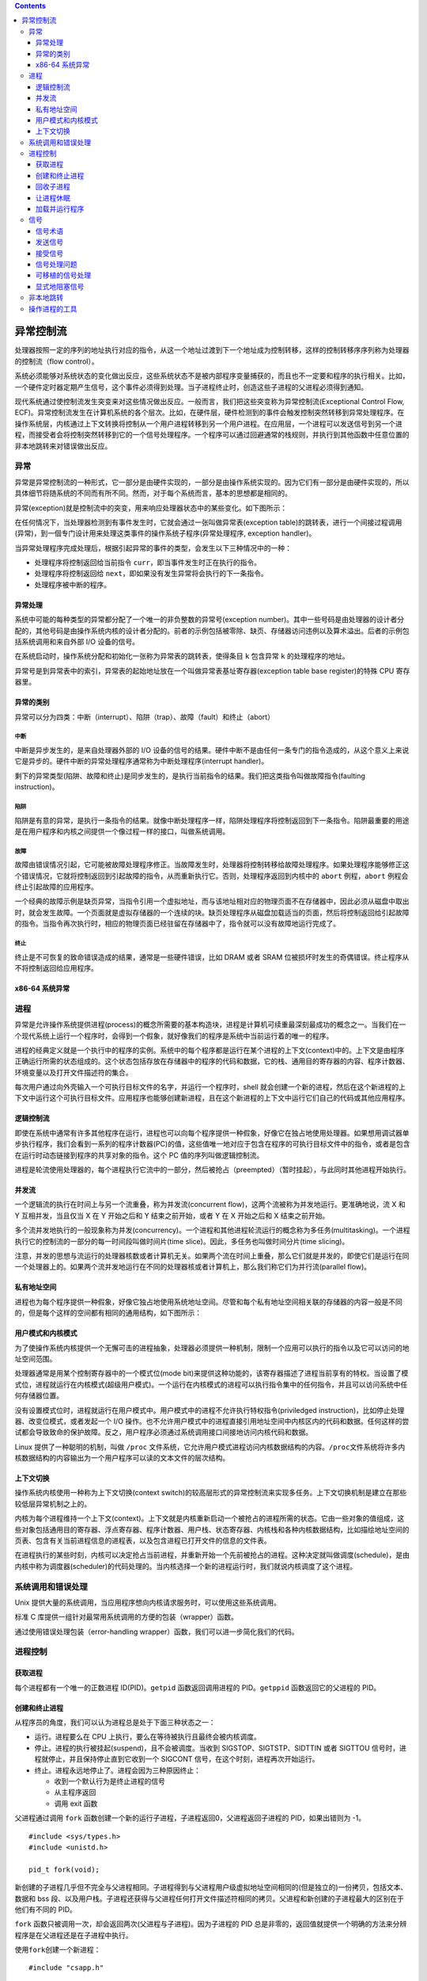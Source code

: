 .. contents::
   :depth: 3
..

异常控制流
==========

处理器按照一定的序列的地址执行对应的指令，从这一个地址过渡到下一个地址成为控制转移，这样的控制转移序序列称为处理器的控制流（flow
control）。

系统必须能够对系统状态的变化做出反应，这些系统状态不是被内部程序变量捕获的，而且也不一定要和程序的执行相关。比如，一个硬件定时器定期产生信号，这个事件必须得到处理。当子进程终止时，创造这些子进程的父进程必须得到通知。

现代系统通过使控制流发生突变来对这些情况做出反应。一般而言，我们把这些突变称为异常控制流(Exceptional
Control Flow,
ECF)。异常控制流发生在计算机系统的各个层次。比如，在硬件层，硬件检测到的事件会触发控制突然转移到异常处理程序。在操作系统层，内核通过上下文转换将控制从一个用户进程转移到另一个用户进程。在应用层，一个进程可以发送信号到另一个进程，而接受者会将控制突然转移到它的一个信号处理程序。一个程序可以通过回避通常的栈规则，并执行到其他函数中任意位置的非本地跳转来对错误做出反应。

异常
----

异常是异常控制流的一种形式，它一部分是由硬件实现的，一部分是由操作系统实现的。因为它们有一部分是由硬件实现的，所以具体细节将随系统的不同而有所不同。然而，对于每个系统而言，基本的思想都是相同的。

异常(exception)就是控制流中的突变，用来响应处理器状态中的某些变化。如下图所示：

|image0|

在任何情况下，当处理器检测到有事件发生时，它就会通过一张叫做异常表(exception
table)的跳转表，进行一个间接过程调用(异常)，到一個专门设计用来处理这类事件的操作系统子程序(异常处理程序,
exception handler)。

当异常处理程序完成处理后，根据引起异常的事件的类型，会发生以下三种情况中的一种：

-  处理程序将控制返回给当前指令
   ``curr``\ ，即当事件发生时正在执行的指令。
-  处理程序将控制返回给
   ``next``\ ，即如果没有发生异常将会执行的下一条指令。
-  处理程序被中断的程序。

异常处理
~~~~~~~~

系统中可能的每种类型的异常都分配了一个唯一的非负整数的异常号(exception
number)。其中一些号码是由处理器的设计者分配的，其他号码是由操作系统内核的设计者分配的。前者的示例包括被零除、缺页、存储器访问违例以及算术溢出。后者的示例包括系统调用和来自外部
I/O 设备的信号。

在系统启动时，操作系统分配和初始化一张称为异常表的跳转表，使得条目 ``k``
包含异常 ``k`` 的处理程序的地址。

|image1|

异常号是到异常表中的索引，异常表的起始地址放在一个叫做异常表基址寄存器(exception
table base register)的特殊 CPU 寄存器里。

异常的类别
~~~~~~~~~~

异常可以分为四类：中断（interrupt）、陷阱（trap）、故障（fault）和终止（abort）

|image2|

中断
^^^^

中断是异步发生的，是来自处理器外部的 I/O
设备的信号的结果。硬件中断不是由任何一条专门的指令造成的，从这个意义上来说它是异步的。硬件中断的异常处理程序通常称为中断处理程序(interrupt
handler)。

|image3|

剩下的异常类型(陷阱、故障和终止)是同步发生的，是执行当前指令的结果。我们把这类指令叫做故障指令(faulting
instruction)。

陷阱
^^^^

陷阱是有意的异常，是执行一条指令的结果。就像中断处理程序一样，陷阱处理程序将控制返回到下一条指令。陷阱最重要的用途是在用户程序和内核之间提供一个像过程一样的接口，叫做系统调用。

|image4|

故障
^^^^

故障由错误情况引起，它可能被故障处理程序修正。当故障发生时，处理器将控制转移给故障处理程序。如果处理程序能够修正这个错误情况，它就将控制返回到引起故障的指令，从而重新执行它。否则，处理程序返回到内核中的
``abort`` 例程，\ ``abort`` 例程会终止引起故障的应用程序。

|image5|

一个经典的故障示例是缺页异常，当指令引用一个虚拟地址，而与该地址相对应的物理页面不在存储器中，因此必须从磁盘中取出时，就会发生故障。一个页面就是虚拟存储器的一个连续的块。缺页处理程序从磁盘加载适当的页面，然后将控制返回给引起故障的指令。当指令再次执行时，相应的物理页面已经驻留在存储器中了，指令就可以没有故障地运行完成了。

终止
^^^^

终止是不可恢复的致命错误造成的结果，通常是一些硬件错误，比如 DRAM 或者
SRAM 位被损坏时发生的奇偶错误。终止程序从不将控制返回给应用程序。

|image6|

x86-64 系统异常
~~~~~~~~~~~~~~~

|image7|

进程
----

异常是允许操作系统提供进程(process)的概念所需要的基本构造块，进程是计算机可续重最深刻最成功的概念之一。当我们在一个现代系统上运行一个程序时，会得到一个假象，就好像我们的程序是系统中当前运行着的唯一的程序。

进程的经典定义就是一个执行中的程序的实例。系统中的每个程序都是运行在某个进程的上下文(context)中的。上下文是由程序正确运行所需的状态组成的。这个状态包括存放在存储器中的程序的代码和数据，它的栈、通用目的寄存器的内容、程序计数器、环境变量以及打开文件描述符的集合。

每次用户通过向外壳输入一个可执行目标文件的名字，并运行一个程序时，shell
就会创建一个新的进程，然后在这个新进程的上下文中运行这个可执行目标文件。应用程序也能够创建新进程，且在这个新进程的上下文中运行它们自己的代码或其他应用程序。

逻辑控制流
~~~~~~~~~~

即使在系统中通常有许多其他程序在运行，进程也可以向每个程序提供一种假象，好像它在独占地使用处理器。如果想用调试器单步执行程序，我们会看到一系列的程序计数器(PC)的值，这些值唯一地对应于包含在程序的可执行目标文件中的指令，或者是包含在运行时动态链接到程序的共享对象的指令。这个
PC 值的序列叫做逻辑控制流。

|image8|

进程是轮流使用处理器的，每个进程执行它流中的一部分，然后被抢占（preempted）（暂时挂起），与此同时其他进程开始执行。

并发流
~~~~~~

一个逻辑流的执行在时间上与另一个流重叠，称为并发流(concurrent
flow)，这两个流被称为并发地运行。更准确地说，流 X 和 Y
互相并发，当且仅当 X 在 Y 开始之后和 Y 结束之前开始，或者 Y 在 X
开始之后和 X 结束之前开始。

多个流并发地执行的一般现象称为并发(concurrency)。一个进程和其他进程轮流运行的概念称为多任务(multitasking)。一个进程执行它的控制流的一部分的每一时间段叫做时间片(time
slice)。因此，多任务也叫做时间分片(time slicing)。

注意，并发的思想与流运行的处理器核数或者计算机无关。如果两个流在时间上重叠，那么它们就是并发的，即使它们是运行在同一个处理器上的。如果两个流并发地运行在不同的处理器核或者计算机上，那么我们称它们为并行流(parallel
flow)。

私有地址空间
~~~~~~~~~~~~

进程也为每个程序提供一种假象，好像它独占地使用系统地址空间。尽管和每个私有地址空间相关联的存储器的内容一般是不同的，但是每个这样的空间都有相同的通用结构，如下图所示：

|image9|

用户模式和内核模式
~~~~~~~~~~~~~~~~~~

为了使操作系统内核提供一个无懈可击的进程抽象，处理器必须提供一种机制，限制一个应用可以执行的指令以及它可以访问的地址空间范围。

处理器通常是用某个控制寄存器中的一个模式位(mode
bit)来提供这种功能的，该寄存器描述了进程当前享有的特权。当设置了模式位，进程就运行在内核模式(超级用户模式)。一个运行在内核模式的进程可以执行指令集中的任何指令，并且可以访问系统中任何存储器位置。

没有设置模式位时，进程就运行在用户模式中。用户模式中的进程不允许执行特权指令(priviledged
instruction)，比如停止处理器、改变位模式，或者发起一个 I/O
操作。也不允许用户模式中的进程直接引用地址空间中内核区内的代码和数据。任何这样的尝试都会导致致命的保护故障。反之，用户程序必须通过系统调用接口间接地访问内核代码和数据。

Linux 提供了一种聪明的机制，叫做 ``/proc``
文件系统，它允许用户模式进程访问内核数据结构的内容。\ ``/proc``\ 文件系统将许多内核数据结构的内容输出为一个用户程序可以读的文本文件的层次结构。

上下文切换
~~~~~~~~~~

操作系统内核使用一种称为上下文切换(context
switch)的较高层形式的异常控制流来实现多任务。上下文切换机制是建立在那些较低层异常机制之上的。

内核为每个进程维持一个上下文(context)。上下文就是内核重新启动一个被抢占的进程所需的状态。它由一些对象的值组成，这些对象包括通用目的寄存器、浮点寄存器、程序计数器、用户栈、状态寄存器、内核栈和各种内核数据结构，比如描绘地址空间的页表、包含有关当前进程信息的进程表，以及包含进程已打开文件的信息的文件表。

在进程执行的某些时刻，内核可以决定抢占当前进程，并重新开始一个先前被抢占的进程。这种决定就叫做调度(schedule)，是由内核中称为调度器(scheduler)的代码处理的。当内核选择一个新的进程运行时，我们就说内核调度了这个进程。

|image10|

系统调用和错误处理
------------------

Unix
提供大量的系统调用，当应用程序想向内核请求服务时，可以使用这些系统调用。

标准 C 库提供一组针对最常用系统调用的方便的包装（wrapper）函数。

通过使用错误处理包装（error-handling
wrapper）函数，我们可以进一步简化我们的代码。

进程控制
--------

获取进程
~~~~~~~~

每个进程都有一个唯一的正数进程 ID(PID)。\ ``getpid`` 函数返回调用进程的
PID。\ ``getppid`` 函数返回它的父进程的 PID。

创建和终止进程
~~~~~~~~~~~~~~

从程序员的角度，我们可以认为进程总是处于下面三种状态之一：

-  运行。进程要么在 CPU 上执行，要么在等待被执行且最终会被内核调度。
-  停止。进程的执行被挂起(suspend)，且不会被调度。当收到
   SIGSTOP、SIGTSTP、SIDTTIN 或者 SIGTTOU
   信号时，进程就停止，并且保持停止直到它收到一个 SIGCONT
   信号，在这个时刻，进程再次开始运行。
-  终止。进程永远地停止了。进程会因为三种原因终止：

   -  收到一个默认行为是终止进程的信号
   -  从主程序返回
   -  调用 exit 函数

父进程通过调用 ``fork``
函数创建一个新的运行子进程，子进程返回0，父进程返回子进程的
PID，如果出错则为 -1。

::

   #include <sys/types.h>
   #include <unistd.h>

   pid_t fork(void);

新创建的子进程几乎但不完全与父进程相同。子进程得到与父进程用户级虚拟地址空间相同的(但是独立的)一份拷贝，包括文本、数据和
bss
段、以及用户栈。子进程还获得与父进程任何打开文件描述符相同的拷贝。父进程和新创建的子进程最大的区别在于他们有不同的
PID。

``fork`` 函数只被调用一次，却会返回两次(父进程与子进程)。因为子进程的
PID
总是非零的，返回值就提供一个明确的方法来分辨程序是在父进程还是在子进程中执行。

使用\ ``fork``\ 创建一个新进程：

::

   #include "csapp.h"
    
   int main()
   {
       pid_t pid;
       int x = 1;
        
       pid = Fork();
       if (pid == 0) { /* Child */
       printf("child : x=%d\n", ++x);
       exit(0);
       }

       /* Parent */
       printf("parent: x=%d\n", --x);
       exit(0);
   }

这个例子有一些微妙的方面：

-  调用一次，返回两次
-  并发执行。顺序不能保证
-  相同但是独立的地址空间，所以变量是分别独立的
-  共享文件，输出是指向同一个地方

回收子进程
~~~~~~~~~~

当一个进程由于某种原因终止时，内核并不是立即把它从系统中清除。相反，进程被保持在一种已终止的状态中，直到被它的父进程回收(reap)。当父进程回收已终止的子进程时，内核将子进程的退出状态传递给父进程，然后抛弃已终止的进程。一个终止了但还未被回收的进程称为僵尸进程(zombie)。

如果父进程没有回收它的僵尸子进程就终止了，那么内核就会安排 ``init``
进程来回收它们。\ ``init`` 进程的 PID 为
1，并且是在系统初始化时由内核创建的。长时间运行的程序，比如 ``shell``
或者服务器，总是应该回收它们的僵尸子进程。即使僵尸子进程没有运行，它们仍然小号系统的存储器资源。

一个进程可以通过调用 ``waitpid``
函数来等待它的子进程终止或者停止。如果成功，则返回子进程的 PID，如果
WHOHANG ，则为 0，如果其他错误，则为 -1。

让进程休眠
~~~~~~~~~~

``sleep`` 函数让一个进程挂起一段指定的时间。返回还要休眠的秒数。

如果请求的时间量已经到了，\ ``sleep``\ 返回
0，否则返回还剩下要休眠的秒数。我们会发现很有用的另一个函数是 ``pause``
函数，该函数让调用函数休眠，直到该进程收到一个信号。总是返回 -1。

加载并运行程序
~~~~~~~~~~~~~~

``execve``
函数在当前进程的上下文中加载并运行一个新程序。如果成功则不返回，如果错误，则返回
-1。

::

   #include <unistd.h>

   int execve(const char *filename, const char *argv[], const char *envp[]);

信号
----

一个信号就是一条小消息，它通知进程系统中发生了一个某种类型的事件。

linux signals：

|image11|

信号术语
~~~~~~~~

传送一个信号到目的进程是由两个不同步骤组成的：

-  发送信号。内核通过更新目的进程上下文中的某个状态，发送一个信号给目的进程。发送信号可以用如下两个原因

   -  内核检测到一个系统事件，比如被零除错误或者子进程终止。
   -  一个进程调用 ``kill``
      函数，显式地要求内核发送一个信号给目的进程。一个进程可以发送信号给它自己。

-  接收信号。当目的进程被内核强迫以某种方式对信号的发送做出反应时，目的进程就接收了信号。进程可以忽略这个信号，终止或者通过执行一个称为信号处理程序(signal
   handler)的用户层函数捕获这个信号。

一个只发出而没有被接收的信号叫做待处理信号(pending
signal)。在任何时刻，一种类型至多只会有一个待处理信号。如果一个进程有一个类型为
``k`` 的待处理信号，那么任何接下来发送到这个进程的类型为\ ``k``
的信号都不会排队等待，它们只是被简单地丢弃。一个进程可以有选择地阻塞接收某种信号。当一种信号被阻塞时，它仍可以被发送，但是产生的待处理信号不会被接收，直到进程取消对这种信号的阻塞。

一个待处理信号最多只能被接收一次。内核为每个进程在 ``pending``
位向量中维护着待处理信号的集合，而在 ``blocked``
位向量中维护着被阻塞的信号集合。只要传送了一个类型为 ``k``
的信号，内核就会设置 ``pending`` 中的第 ``k`` 位，而只要接收了一个类型为
``k`` 的信号，内核就会清除 ``pending`` 中的第 ``k`` 位。

发送信号
~~~~~~~~

Unix
系统提供了大量向进程发送信号的机制。所有这些机制都是基于进程组(process
group)这个概念的。

进程组：每个进程都只属于一个进程组，进程组是由一个正整数进程组 ID
来标识的。\ ``getpgrp`` 函数返回当前进程的进程组 ID。

默认的，一个子进程和它的父进程同属一个进程组。一个进程可以通过使用
``setpgid`` 函数来改变自己或者其他进程的进程组，成功则返回 0，否则返回
-1。

-  用 ``/bin/kil`` 程序发送信号
-  从键盘发送信号
-  用 ``kill`` 函数发送信号
-  用 ``alarm`` 函数发送信号

接受信号
~~~~~~~~

当内核从一个异常处理程序返回，准备将控制传递给进程 p 时，它会检查进程 p
的未被阻塞的待处理信号的集合(pending&~blocked)。如果这个集合为空(通常情况下)，那么内核将控制传递到
p 的逻辑控制流中的下一条指令。

信号处理问题
~~~~~~~~~~~~

当一个程序要捕获多个信号时，一些细微的问题就产生了：

-  待处理信号被阻塞
-  待处理信号不会排队等待
-  系统调用可以被中断

不可以用信号来对其他进程中发生的事件计数。

可移植的信号处理
~~~~~~~~~~~~~~~~

不同系统之间，信号处理语义的差异是 Unix
信号处理的一个缺陷。为了处理这个问题，Posix 标准定义了\ ``sigaction``
函数，它允许用户明确指定他们想要的信号处理语义。

显式地阻塞信号
~~~~~~~~~~~~~~

使用 ``sigprocmask`` 函数。

非本地跳转
----------

C 语言提供了一种用户级一场控制流形式，称为非本地跳转(nonlocal
jump)，它将控制直接从一个函数转移到另一个当前正在执行的函数，而不需要经过正常的调用——返回序列，通过
``setjmp`` 和 ``longjmp`` 函数来提供的。

非本地跳转的另一个重要应用是使一个信号处理程序分支到一个特殊的代码位置，而不是返回到被信号到达中断了的指令的位置。

操作进程的工具
--------------

Linux 系统提供了大量的监控和操作进程的有用工具：

-  STRACE：打印一个正在运行的程序和它的子进程调用的每个系统调用的轨迹。用
   -static
   编译你的程序，能得到一个更干净的、不带有大量与共享库相关的输出的
   trace
-  PS：列出当前系统中的进程(包括僵僵尸进程)
-  TOP：打印出关于当前进程资源使用的信息
-  PMAP：显示进程的存储器映射
-  /proc：一个虚拟文件系统，以 ASCII
   文本格式输出大量内核数据结构的内容，用户可以读取这些内容

.. |image0| image:: ../img/exception.png
.. |image1| image:: ../img/exception_table.png
.. |image2| image:: ../img/class_of_exception.png
.. |image3| image:: ../img/interrupt_handing.png
.. |image4| image:: ../img/trap_handing.png
.. |image5| image:: ../img/fault_handing.png
.. |image6| image:: ../img/abort_handing.png
.. |image7| image:: ../img/x86_64%20exception.png
.. |image8| image:: ../img/logic_control_flow.png
.. |image9| image:: ../img/process_address_space.png
.. |image10| image:: ../img/context_switch.png
.. |image11| image:: ../img/linux_signals.png
